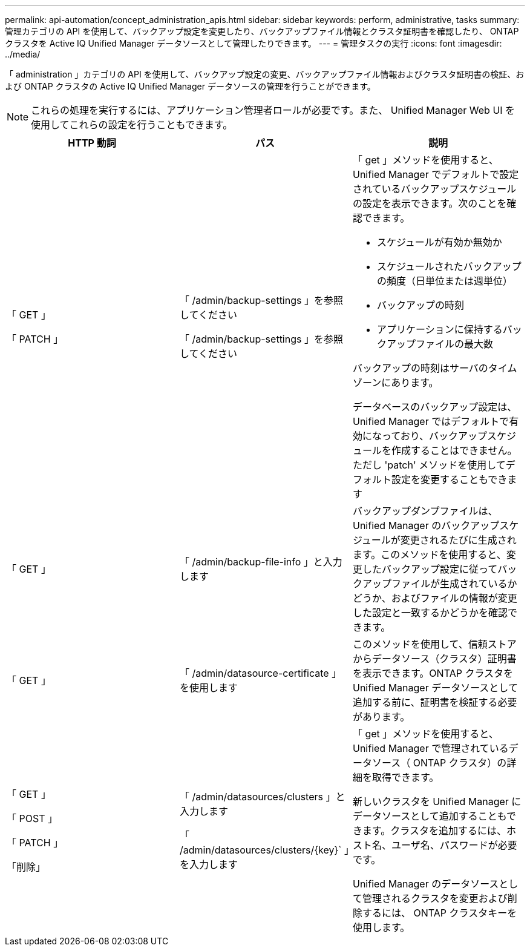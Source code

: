 ---
permalink: api-automation/concept_administration_apis.html 
sidebar: sidebar 
keywords: perform, administrative, tasks 
summary: 管理カテゴリの API を使用して、バックアップ設定を変更したり、バックアップファイル情報とクラスタ証明書を確認したり、 ONTAP クラスタを Active IQ Unified Manager データソースとして管理したりできます。 
---
= 管理タスクの実行
:icons: font
:imagesdir: ../media/


[role="lead"]
「 administration 」カテゴリの API を使用して、バックアップ設定の変更、バックアップファイル情報およびクラスタ証明書の検証、および ONTAP クラスタの Active IQ Unified Manager データソースの管理を行うことができます。

[NOTE]
====
これらの処理を実行するには、アプリケーション管理者ロールが必要です。また、 Unified Manager Web UI を使用してこれらの設定を行うこともできます。

====
[cols="3*"]
|===
| HTTP 動詞 | パス | 説明 


 a| 
「 GET 」

「 PATCH 」
 a| 
「 /admin/backup-settings 」を参照してください

「 /admin/backup-settings 」を参照してください
 a| 
「 get 」メソッドを使用すると、 Unified Manager でデフォルトで設定されているバックアップスケジュールの設定を表示できます。次のことを確認できます。

* スケジュールが有効か無効か
* スケジュールされたバックアップの頻度（日単位または週単位）
* バックアップの時刻
* アプリケーションに保持するバックアップファイルの最大数


バックアップの時刻はサーバのタイムゾーンにあります。

データベースのバックアップ設定は、 Unified Manager ではデフォルトで有効になっており、バックアップスケジュールを作成することはできません。ただし 'patch' メソッドを使用してデフォルト設定を変更することもできます



 a| 
「 GET 」
 a| 
「 /admin/backup-file-info 」と入力します
 a| 
バックアップダンプファイルは、 Unified Manager のバックアップスケジュールが変更されるたびに生成されます。このメソッドを使用すると、変更したバックアップ設定に従ってバックアップファイルが生成されているかどうか、およびファイルの情報が変更した設定と一致するかどうかを確認できます。



 a| 
「 GET 」
 a| 
「 /admin/datasource-certificate 」を使用します
 a| 
このメソッドを使用して、信頼ストアからデータソース（クラスタ）証明書を表示できます。ONTAP クラスタを Unified Manager データソースとして追加する前に、証明書を検証する必要があります。



 a| 
「 GET 」

「 POST 」

「 PATCH 」

「削除」
 a| 
「 /admin/datasources/clusters 」と入力します

「 /admin/datasources/clusters/\{key}` 」を入力します
 a| 
「 get 」メソッドを使用すると、 Unified Manager で管理されているデータソース（ ONTAP クラスタ）の詳細を取得できます。

新しいクラスタを Unified Manager にデータソースとして追加することもできます。クラスタを追加するには、ホスト名、ユーザ名、パスワードが必要です。

Unified Manager のデータソースとして管理されるクラスタを変更および削除するには、 ONTAP クラスタキーを使用します。

|===